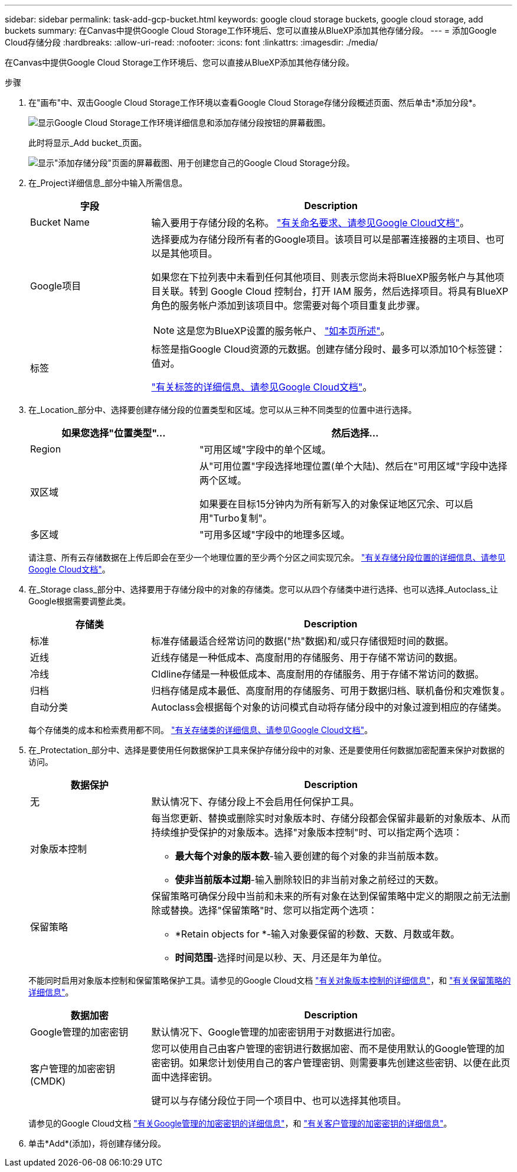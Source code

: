 ---
sidebar: sidebar 
permalink: task-add-gcp-bucket.html 
keywords: google cloud storage buckets, google cloud storage, add buckets 
summary: 在Canvas中提供Google Cloud Storage工作环境后、您可以直接从BlueXP添加其他存储分段。 
---
= 添加Google Cloud存储分段
:hardbreaks:
:allow-uri-read: 
:nofooter: 
:icons: font
:linkattrs: 
:imagesdir: ./media/


[role="lead"]
在Canvas中提供Google Cloud Storage工作环境后、您可以直接从BlueXP添加其他存储分段。

.步骤
. 在"画布"中、双击Google Cloud Storage工作环境以查看Google Cloud Storage存储分段概述页面、然后单击*添加分段*。
+
image:screenshot-add-gcp-bucket-button.png["显示Google Cloud Storage工作环境详细信息和添加存储分段按钮的屏幕截图。"]

+
此时将显示_Add bucket_页面。

+
image:screenshot-add-gcp-bucket.png["显示\"添加存储分段\"页面的屏幕截图、用于创建您自己的Google Cloud Storage分段。"]

. 在_Project详细信息_部分中输入所需信息。
+
[cols="25,75"]
|===
| 字段 | Description 


| Bucket Name | 输入要用于存储分段的名称。 https://cloud.google.com/storage/docs/buckets#naming["有关命名要求、请参见Google Cloud文档"^]。 


| Google项目  a| 
选择要成为存储分段所有者的Google项目。该项目可以是部署连接器的主项目、也可以是其他项目。

如果您在下拉列表中未看到任何其他项目、则表示您尚未将BlueXP服务帐户与其他项目关联。转到 Google Cloud 控制台，打开 IAM 服务，然后选择项目。将具有BlueXP角色的服务帐户添加到该项目中。您需要对每个项目重复此步骤。


NOTE: 这是您为BlueXP设置的服务帐户、 https://docs.netapp.com/us-en/bluexp-setup-admin/task-set-up-permissions-google.html#set-up-permissions-for-the-connector["如本页所述"^]。



| 标签  a| 
标签是指Google Cloud资源的元数据。创建存储分段时、最多可以添加10个标签键：值对。

https://cloud.google.com/compute/docs/labeling-resources["有关标签的详细信息、请参见Google Cloud文档"^]。

|===
. 在_Location_部分中、选择要创建存储分段的位置类型和区域。您可以从三种不同类型的位置中进行选择。
+
[cols="35,65"]
|===
| 如果您选择"位置类型"... | 然后选择... 


| Region | "可用区域"字段中的单个区域。 


| 双区域  a| 
从"可用位置"字段选择地理位置(单个大陆)、然后在"可用区域"字段中选择两个区域。

如果要在目标15分钟内为所有新写入的对象保证地区冗余、可以启用"Turbo复制"。



| 多区域 | "可用多区域"字段中的地理多区域。 
|===
+
请注意、所有云存储数据在上传后即会在至少一个地理位置的至少两个分区之间实现冗余。 https://cloud.google.com/storage/docs/locations["有关存储分段位置的详细信息、请参见Google Cloud文档"^]。

. 在_Storage class_部分中、选择要用于存储分段中的对象的存储类。您可以从四个存储类中进行选择、也可以选择_Autoclass_让Google根据需要调整此类。
+
[cols="25,75"]
|===
| 存储类 | Description 


| 标准 | 标准存储最适合经常访问的数据("热"数据)和/或只存储很短时间的数据。 


| 近线 | 近线存储是一种低成本、高度耐用的存储服务、用于存储不常访问的数据。 


| 冷线 | Cldline存储是一种极低成本、高度耐用的存储服务、用于存储不常访问的数据。 


| 归档 | 归档存储是成本最低、高度耐用的存储服务、可用于数据归档、联机备份和灾难恢复。 


| 自动分类 | Autoclass会根据每个对象的访问模式自动将存储分段中的对象过渡到相应的存储类。 
|===
+
每个存储类的成本和检索费用都不同。 https://cloud.google.com/storage/docs/storage-classes["有关存储类的详细信息、请参见Google Cloud文档"^]。

. 在_Protectation_部分中、选择是要使用任何数据保护工具来保护存储分段中的对象、还是要使用任何数据加密配置来保护对数据的访问。
+
[cols="25,75"]
|===
| 数据保护 | Description 


| 无 | 默认情况下、存储分段上不会启用任何保护工具。 


| 对象版本控制  a| 
每当您更新、替换或删除实时对象版本时、存储分段都会保留非最新的对象版本、从而持续维护受保护的对象版本。选择"对象版本控制"时、可以指定两个选项：

** *最大每个对象的版本数*-输入要创建的每个对象的非当前版本数。
** *使非当前版本过期*-输入删除较旧的非当前对象之前经过的天数。




| 保留策略  a| 
保留策略可确保分段中当前和未来的所有对象在达到保留策略中定义的期限之前无法删除或替换。选择"保留策略"时、您可以指定两个选项：

** *Retain objects for *-输入对象要保留的秒数、天数、月数或年数。
** *时间范围*-选择时间是以秒、天、月还是年为单位。


|===
+
不能同时启用对象版本控制和保留策略保护工具。请参见的Google Cloud文档 https://cloud.google.com/storage/docs/object-versioning["有关对象版本控制的详细信息"^]，和 https://cloud.google.com/storage/docs/bucket-lock["有关保留策略的详细信息"^]。

+
[cols="25,75"]
|===
| 数据加密 | Description 


| Google管理的加密密钥 | 默认情况下、Google管理的加密密钥用于对数据进行加密。 


| 客户管理的加密密钥(CMDK)  a| 
您可以使用自己由客户管理的密钥进行数据加密、而不是使用默认的Google管理的加密密钥。如果您计划使用自己的客户管理密钥、则需要事先创建这些密钥、以便在此页面中选择密钥。

键可以与存储分段位于同一个项目中、也可以选择其他项目。

|===
+
请参见的Google Cloud文档 https://cloud.google.com/storage/docs/encryption/default-keys["有关Google管理的加密密钥的详细信息"^]，和 https://cloud.google.com/storage/docs/encryption/customer-managed-keys["有关客户管理的加密密钥的详细信息"^]。

. 单击*Add*(添加)，将创建存储分段。

